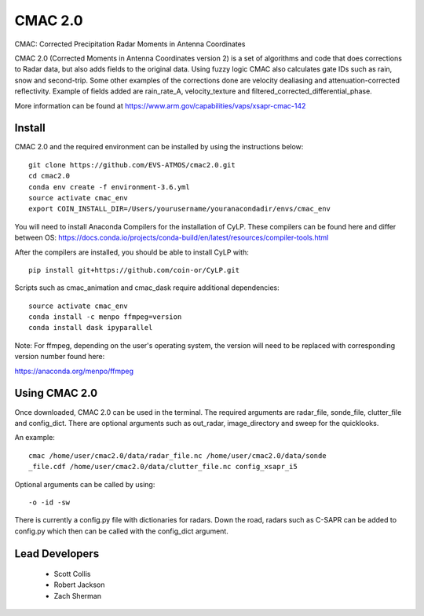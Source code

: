 CMAC 2.0
========

CMAC: Corrected Precipitation Radar Moments in Antenna Coordinates

CMAC 2.0 (Corrected Moments in Antenna Coordinates version 2) is a set of
algorithms and code that does corrections to Radar data, but also adds fields
to the original data. Using fuzzy logic CMAC also calculates gate IDs such as
rain, snow and second-trip. Some other examples of the corrections done are
velocity dealiasing and attenuation-corrected reflectivity. Example of fields
added are rain_rate_A, velocity_texture and filtered_corrected_differential_phase. 

More information can be found at https://www.arm.gov/capabilities/vaps/xsapr-cmac-142

Install
-------

CMAC 2.0 and the required environment can be installed by using the
instructions below::

        git clone https://github.com/EVS-ATMOS/cmac2.0.git
        cd cmac2.0
        conda env create -f environment-3.6.yml
        source activate cmac_env
        export COIN_INSTALL_DIR=/Users/yourusername/youranacondadir/envs/cmac_env

You will need to install Anaconda Compilers for the installation of CyLP.
These compilers can be found here and differ between OS:
https://docs.conda.io/projects/conda-build/en/latest/resources/compiler-tools.html

After the compilers are installed, you should be able to install CyLP with::

        pip install git+https://github.com/coin-or/CyLP.git

Scripts such as cmac_animation and cmac_dask require additional dependencies::

        source activate cmac_env
        conda install -c menpo ffmpeg=version
        conda install dask ipyparallel

Note: For ffmpeg, depending on the user's operating system, the version will
need to be replaced with corresponding version number found here:

https://anaconda.org/menpo/ffmpeg

Using CMAC 2.0
--------------

Once downloaded, CMAC 2.0 can be used in the terminal. The required arguments
are radar_file, sonde_file, clutter_file and config_dict. There are optional
arguments such as out_radar, image_directory and sweep for the quicklooks.

An example::

        cmac /home/user/cmac2.0/data/radar_file.nc /home/user/cmac2.0/data/sonde
        _file.cdf /home/user/cmac2.0/data/clutter_file.nc config_xsapr_i5

Optional arguments can be called by using::

        -o -id -sw

There is currently a config.py file with dictionaries for radars. Down the road,
radars such as C-SAPR can be added to config.py which then can be called with
the config_dict argument.

Lead Developers
---------------

 - Scott Collis
 - Robert Jackson
 - Zach Sherman

